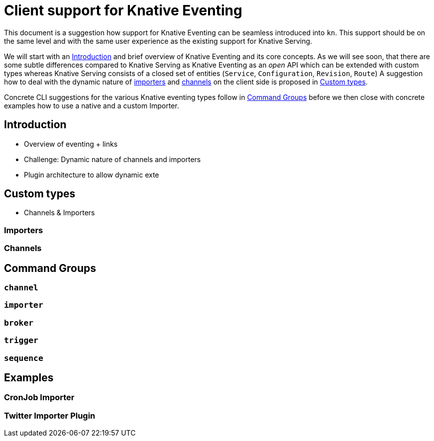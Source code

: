 
# Client support for Knative Eventing

This document is a suggestion how support for Knative Eventing can be seamless introduced into `kn`.
This support should be on the same level and with the same user experience as the existing support for Knative Serving.

We will start with an <<introduction>> and brief overview of Knative Eventing and its core concepts.
As we will see soon, that there are some subtle differences compared to Knative Serving as Knative Eventing as an _open_ API which can be extended with custom types whereas Knative Serving consists of a closed set of entities (`Service`, `Configuration`, `Revision`, `Route`)
A suggestion how to deal with the dynamic nature of <<Importers,importers>> and <<Channels,channels>> on the client side is proposed in <<custom-types>>.

Concrete CLI suggestions for the various Knative eventing types follow in <<command-groups>> before we then close with concrete examples how to use a native and a custom Importer.

[[introduction]]
## Introduction

* Overview of eventing + links
* Challenge: Dynamic nature of channels and importers
* Plugin architecture to allow dynamic exte

[[custom-types]]
## Custom types

* Channels & Importers

[[importers]]
### Importers

[[channels]]
### Channels

[[command-groups]]
## Command Groups

[[grp-channel]]
### `channel`

[[grp-importer]]
### `importer`

[[grp-broker]]
### `broker`

[[grp-trigger]]
### `trigger`

[[grp-sequence]]
### `sequence`

[[examples]]
## Examples

[[example-importer-cronjob]]
### CronJob Importer

[[example-importer-twitter]]
### Twitter Importer Plugin
